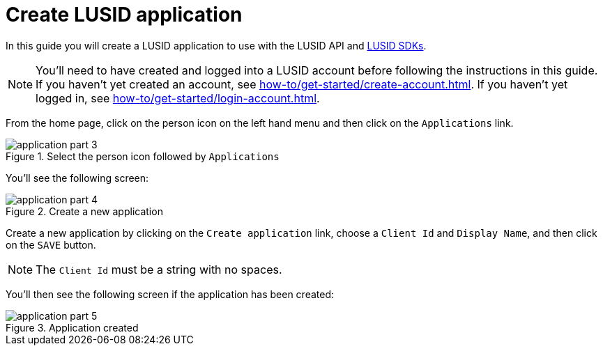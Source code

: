 = Create LUSID application
:description: This guide walks through how to create a LUSID application.
:page-pagination: true

In this guide you will create a LUSID application to use with the LUSID API and xref:languages/index.adoc[LUSID SDKs].

[NOTE]
====
You'll need to have created and logged into a LUSID account before following the instructions in this guide.
If you haven't yet created an account, see xref:how-to/get-started/create-account.adoc[].
If you haven't yet logged in, see xref:how-to/get-started/login-account.adoc[].
====


From the home page, click on the person icon on the left hand menu and then click on the `Applications` link.

.Select the person icon followed by `Applications`
image::application-part-3.png[]

You'll see the following screen:

.Create a new application
image::application-part-4.png[]

Create a new application by clicking on the `Create application` link, choose a `Client Id` and `Display Name`, and then click on the `SAVE` button.

[NOTE]
====
The `Client Id` must be a string with no spaces.
====

You'll then see the following screen if the application has been created:

.Application created
image::application-part-5.png[]

